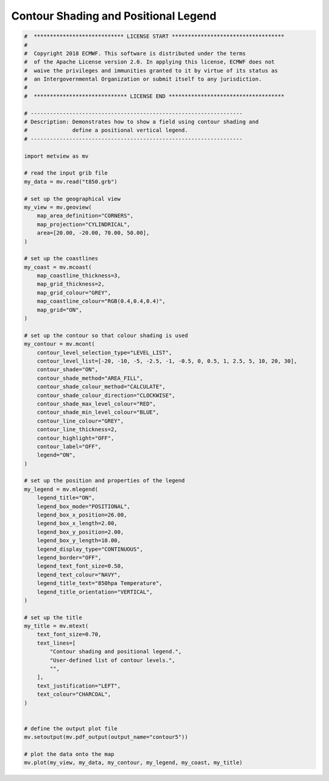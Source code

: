 .. only:: html

    .. note::
        :class: sphx-glr-download-link-note

        Click :ref:`here <sphx_glr_download_auto_examples_contour5.py>`     to download the full example code
    .. rst-class:: sphx-glr-example-title

    .. _sphx_glr_auto_examples_contour5.py:


Contour Shading and Positional Legend
======================================



.. image:: /auto_examples/images/sphx_glr_contour5_001.png
    :alt: contour5
    :class: sphx-glr-single-img






.. code-block:: default


    #  **************************** LICENSE START ***********************************
    #
    #  Copyright 2018 ECMWF. This software is distributed under the terms
    #  of the Apache License version 2.0. In applying this license, ECMWF does not
    #  waive the privileges and immunities granted to it by virtue of its status as
    #  an Intergovernmental Organization or submit itself to any jurisdiction.
    #
    #  ***************************** LICENSE END ************************************

    # ------------------------------------------------------------------
    # Description: Demonstrates how to show a field using contour shading and
    #              define a positional vertical legend.
    # ------------------------------------------------------------------

    import metview as mv

    # read the input grib file
    my_data = mv.read("t850.grb")

    # set up the geographical view
    my_view = mv.geoview(
        map_area_definition="CORNERS",
        map_projection="CYLINDRICAL",
        area=[20.00, -20.00, 70.00, 50.00],
    )

    # set up the coastlines
    my_coast = mv.mcoast(
        map_coastline_thickness=3,
        map_grid_thickness=2,
        map_grid_colour="GREY",
        map_coastline_colour="RGB(0.4,0.4,0.4)",
        map_grid="ON",
    )

    # set up the contour so that colour shading is used
    my_contour = mv.mcont(
        contour_level_selection_type="LEVEL_LIST",
        contour_level_list=[-20, -10, -5, -2.5, -1, -0.5, 0, 0.5, 1, 2.5, 5, 10, 20, 30],
        contour_shade="ON",
        contour_shade_method="AREA_FILL",
        contour_shade_colour_method="CALCULATE",
        contour_shade_colour_direction="CLOCKWISE",
        contour_shade_max_level_colour="RED",
        contour_shade_min_level_colour="BLUE",
        contour_line_colour="GREY",
        contour_line_thickness=2,
        contour_highlight="OFF",
        contour_label="OFF",
        legend="ON",
    )

    # set up the position and properties of the legend
    my_legend = mv.mlegend(
        legend_title="ON",
        legend_box_mode="POSITIONAL",
        legend_box_x_position=26.00,
        legend_box_x_length=2.00,
        legend_box_y_position=2.00,
        legend_box_y_length=10.00,
        legend_display_type="CONTINUOUS",
        legend_border="OFF",
        legend_text_font_size=0.50,
        legend_text_colour="NAVY",
        legend_title_text="850hpa Temperature",
        legend_title_orientation="VERTICAL",
    )

    # set up the title
    my_title = mv.mtext(
        text_font_size=0.70,
        text_lines=[
            "Contour shading and positional legend.",
            "User-defined list of contour levels.",
            "",
        ],
        text_justification="LEFT",
        text_colour="CHARCOAL",
    )


    # define the output plot file
    mv.setoutput(mv.pdf_output(output_name="contour5"))

    # plot the data onto the map
    mv.plot(my_view, my_data, my_contour, my_legend, my_coast, my_title)


.. rst-class:: sphx-glr-timing

   **Total running time of the script:** ( 0 minutes  0.594 seconds)


.. _sphx_glr_download_auto_examples_contour5.py:


.. only :: html

 .. container:: sphx-glr-footer
    :class: sphx-glr-footer-example



  .. container:: sphx-glr-download sphx-glr-download-python

     :download:`Download Python source code: contour5.py <contour5.py>`



  .. container:: sphx-glr-download sphx-glr-download-jupyter

     :download:`Download Jupyter notebook: contour5.ipynb <contour5.ipynb>`


.. only:: html

 .. rst-class:: sphx-glr-signature

    `Gallery generated by Sphinx-Gallery <https://sphinx-gallery.github.io>`_
